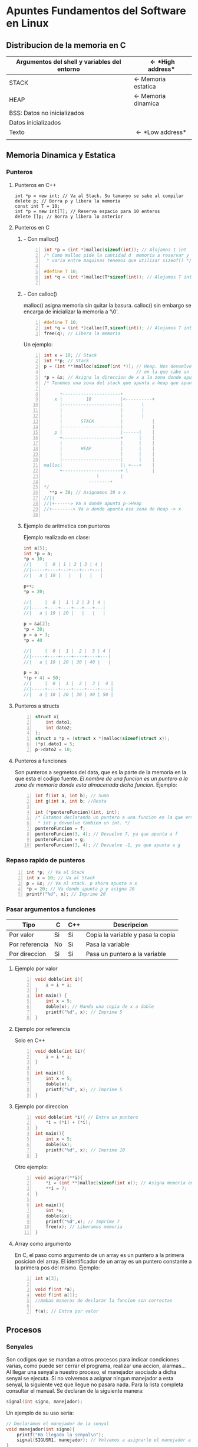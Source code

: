 #+STARTUP: content indent
* *Apuntes Fundamentos del Software en Linux*
** Distribucion de la memoria en C
|----------------------------------------------+-----------------------------|
| Argumentos del shell y variables del entorno | \leftarrow *High address*   |
|----------------------------------------------+-----------------------------|
| STACK                                        | \leftarrow Memoria estatica |
|----------------------------------------------+-----------------------------|
| HEAP                                         | \leftarrow Memoria dinamica |
|----------------------------------------------+-----------------------------|
| BSS: Datos no inicializados                  |                             |
|----------------------------------------------+-----------------------------|
| Datos inicializados                          |                             |
|----------------------------------------------+-----------------------------|
| Texto                                        | \leftarrow *Low address*    |
|                                              |                             |
|----------------------------------------------+-----------------------------|
                                   
** Memoria Dinamica y Estatica
    
*** Punteros
**** Punteros en C++
#+BEGIN_SRC C++ -n
int *p = new int; // Va al Stack. Su tamanyo se sabe al compilar
delete p; // Borra p y libera la memoria
const int T = 10;
int *p = new int[T]; // Reserva espacio para 10 enteros
delete []p; // Borra y libera lo anterior
#+END_SRC		      	
**** Punteros en C	       
***** - Con malloc()  
#+BEGIN_SRC C -n		      
int *p = (int *)malloc(sizeof(int)); // Alojamos 1 int
/* Como malloc pide la cantidad d  memoria a reservar y esta
 * varia entre maquinas tenemos que utilizar sizeof() */

#define T 10;
int *q = (int *)malloc(T*sizeof(int)); // Alojamos T ints

#+END_SRC
***** - Con calloc()
malloc() asigna memoria sin quitar la basura. calloc() sin embargo
se encarga de inicializar la memoria a '\0'.

#+BEGIN_SRC C -n
#define T 10;
int *q = (int *)calloc(T,sizeof(int)); // Alojamos T ints
free(q); // Libera la memoria
#+END_SRC

Un ejemplo:

#+BEGIN_SRC C -n
int x = 10; // Stack
int **p; // Stack
p = (int **)malloc(sizeof(int *)); // Heap. Nos devuelve una direccion
                                   // en la que cabe un puntero a int
*p = &x; // Asigna la direccion de x a la zona donde apunta p
/* Tenemos una zona del stack que apunta a heap que apunta a stack
 
      +----------------------+
    x |         10           |<----------+
      |----------------------| 		 |
      |                      | 		 |
      |                      | 		 |
      |       STACK          | 	         |
      |----------------------|	         |
    p |                      |------|    |
      +----------------------+      |    |
      |                      |      |    |
      |       HEAP           |      |    |
      |                      |      |    |
      |----------------------|      |    |
malloc|                      |\ <---+    |
      +----------------------+ \         |
			        \        |
				 --------+
*/   
  **p = 30; // Asignamos 30 a x
//||
//|+------> Va a donde apunta p->Heap
//+--------> Va a donde apunta esa zona de Heap -> x
   
#+END_SRC            
***** Ejemplo de aritmetica con punteros
Ejemplo realizado en clase:
#+BEGIN_SRC C
int a[5];
int *p = a;
*p = 10;
//|     |  0 | 1 | 2 | 3 | 4 |
//|-----+----+---+---+---+---|
//|   a | 10 |   |   |   |   |

p++;
*p = 20;

//|     |  0 |  1 | 2 | 3 | 4 |
//|-----+----+----+---+---+---|
//|   a | 10 | 20 |   |   |   |

p = &a[2];
*p = 30;
p = a + 3;
*p = 40 

//|     |  0 |  1 |  2 |  3 | 4 |
//|-----+----+----+----+----+---|
//|   a | 10 | 20 | 30 | 40 |   |

p = a;
*(p + 4) = 50;
//|     |  0 |  1 |  2 |  3 |  4 |
//|-----+----+----+----+----+----|
//|   a | 10 | 20 | 30 | 40 | 50 |
#+END_SRC
**** Punteros a structs
#+BEGIN_SRC C -n
struct x{
	int dato1;
	int dato2;
};
struct x *p = (struct x *)malloc(sizeof(struct x));
(*p).dato1 = 5;
p->dato2 = 10;
#+END_SRC
**** Punteros a funciones
Son punteros a segmetos del data, que es la parte de la memoria en
la que esta el codigo fuente.
/El nombre de una funcion es un puntero a la zona de memoria donde
esta almacenada dicha funcion./
Ejemplo: 
#+BEGIN_SRC C -n
int f(int a, int b); // Suma
int g(int a, int b; //Resta

int (*punteroFuncion)(int, int);
/* Estamos declarando un puntero a una funcion en la que entran 2
 * int y devuelve tambien un int. */
punteroFuncion = f;
punteroFuncion(3, 4); // Devuelve 7, ya que apunta a f
punteroFuncion = g;
punteroFuncion(3, 4); // Devuelve -1, ya que apunta a g
#+END_SRC
*** Repaso rapido de punteros
#+BEGIN_SRC C -n
int *p; // Va al Stack
int x = 10; // Va al Stack
p = &x; // Va al stack. p ahora apunta a x
*p = 20; // Va donde apunta p y asigna 20
printf("%d", x); // Imprime 20
#+END_SRC
*** Pasar argumentos a funciones
| Tipo           | C  | C++ | Descripcion                       |
|----------------+----+-----+-----------------------------------|
| Por valor      | Si | Si  | Copia la variable y pasa la copia |
| Por referencia | No | Si  | Pasa la variable                  |
| Por direccion  | Si | Si  | Pasa un puntero a la variable     |
|----------------+----+-----+-----------------------------------|

**** Ejemplo por valor
#+BEGIN_SRC C -n
void doble(int i){
	i = i + i;
}
int main() {
	int x = 5;
	doble(x); // Manda una copia de x a doble
	printf("%d", x); // Imprime 5
}
#+END_SRC
**** Ejemplo por referencia
Solo en C++
#+BEGIN_SRC C -n
void doble(int &i){
	i = i + i;
}

int main(){
	int x = 5;
	doble(x);
	printf("%d", x); // Imprime 5
}
#+END_SRC

**** Ejemplo por direccion
#+BEGIN_SRC C -n
void doble(int *i){ // Entra un puntero
 	*i = (*i) + (*i);
} 
int main(){
	int x = 5;
	doble(&x);
	printf("%d", x); // Imprime 10
}
#+END_SRC

Otro ejemplo:

#+BEGIN_SRC C -n
void asignar(**i){
	*i = (int **)malloc(sizeof(int x)); // Asigna memoria en Heap
	**i = 7;
}

int main(){
	int *x;
	doble(&x);
	printf("%d",x); // Imprime 7
	free(x); // Liberamos memoria
}
#+END_SRC
**** Array como argumento

En C, el paso como argumento de un array es un puntero a la primera posicion del array.
El identificador de un array es un puntero constante a la primera pos del mismo.
Ejemplo:
#+BEGIN_SRC C -n
int a[3];

void f(int *a);
void f(int a[]);
//Ambas maneras de declarar la funcion son correctas

f(a); // Entra por valor
#+END_SRC
** Procesos
*** Senyales
Son codigos que se mandan a otros procesos para indicar condiciones varias, como 
puede ser cerrar el programa, realizar una accion, alarmas...
Al llegar una senyal a nuestro proceso, el manejador asociado a dicha senyal
se ejecuta. Si no volvemos a asignar ningun manejador a esta senyal, la siguiente
vez que llegue no pasara nada. Para la lista completa consultar el manual.
Se declaran de la siguiente manera:
#+BEGIN_SRC C 
signal(int signo, manejador);
#+END_SRC
Un ejemplo de su uso seria:
#+BEGIN_SRC C 
// Declaramos el manejador de la senyal
void manejador(int signo){
    printf("Ha llegado la senyal\n");
    signal(SIGUSR1, manejador); // Volvemos a asignarle el manejador a la senyal
}
int main(){
    signal(SIGUSR1, manejador); // Asignamos el manejador a la senyal
    pause(); // Esperamos a que llegue una senyal (cualquiera)
}
#+END_SRC

** Manejo del tiempo
*** Alarm
Programa un temporizador. Si anyadimos un pause() esperara una senyal.
La senyal que manda alarm al terminar es SIGALRM. A continuacion se muestra
un pequenyo ejemplo de un temporizador periodico. Este temporizador producira
una senyal SIGALRM cada 5s.
#+BEGIN_SRC C
  void manejador(int signal){
    alarm(5);
	  signal(SIGALRM, manejador);
  }
  int main(){
        signal(SIGALRM, manejador);
        alarm(5);
	      while(1){
	          pause();
	      }
  }    
#+END_SRC
El inconveniente que presenta esta manera es que hay un delay considerable debido
al tiempo de ejecucion, por lo que se va acumulando inexactitud.

*** Temporizadores
A continuacion veremos los temporizadores y los distintos valores de tiempo que pueden
dar.
#+BEGIN_SRC C
int setitimer(int tipo, const strcut itimerval *value, struct itimerval *anterior);
#+END_SRC
| Tipo           | Senyal    | Tiempo que cuenta                                                         |
|----------------+-----------+---------------------------------------------------------------------------|
| ITIMER_REAL    | SIGALRM   | Todo el tiempo que transcurre                                             |
| ITIMER_VIRTUAL | SIGVTALRM | Solamente el tiempo durante el cual el proceso se ejecuta                 |
| ITIMER_PROF    | SIGPROF   | El tiempo de ejecucion del proceso y *tambien de sus llamadas al sistema* |

Podemos afirmar que: Treal > Tprof > Tvirtual. 
Que puede devolver?
- -1 cuando peta
- 0 cuando ejecuta correctamente

Como es su estructura? 
#+BEGIN_SRC C
struct itimerval{
	  struct timerval it_value; // Cuando se produce el primer disparo
	  struct timerval it_interval; // Cuando se produce el siguiente
}

	
struct timeval{
	  long tv_sec;  // Segundos
	  long tv_usec; // Microsegundos - S/1,000,000
}
#+END_SRC 

